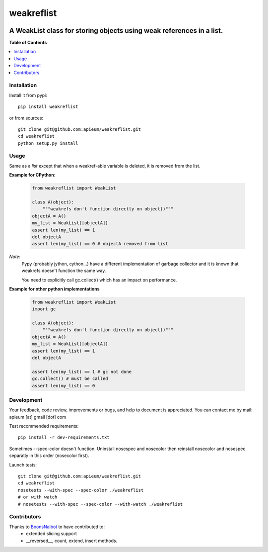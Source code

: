 ***********
weakreflist
***********

.. image:: https://pypip.in/v/weakreflist/badge.png
        :target: https://pypi.python.org/pypi/weakreflist

---------------------------------------------------------------------
A WeakList class for storing objects using weak references in a list.
---------------------------------------------------------------------


**Table of Contents**


.. contents::
    :local:
    :depth: 1
    :backlinks: none


=============
Installation
=============

Install it from pypi::

  pip install weakreflist

or from sources::

  git clone git@github.com:apieum/weakreflist.git
  cd weakreflist
  python setup.py install

=====
Usage
=====
Same as a *list* except that when a weakref-able variable is deleted, it is removed from the list.

**Example for CPython:**

   .. code-block:: python

      from weakreflist import WeakList

      class A(object):
          """weakrefs don't function directly on object()"""
      objectA = A()
      my_list = WeakList([objectA])
      assert len(my_list) == 1
      del objectA
      assert len(my_list) == 0 # objectA removed from list


*Note:*
   Pypy (probably jython, cython...) have a different implementation of garbage collector and it is known that weakrefs doesn't function the same way.

   You need to explicitly call gc.collect() which has an impact on performance.

**Example for other python implementations**

   .. code-block:: python

      from weakreflist import WeakList
      import gc

      class A(object):
          """weakrefs don't function directly on object()"""
      objectA = A()
      my_list = WeakList([objectA])
      assert len(my_list) == 1
      del objectA

      assert len(my_list) == 1 # gc not done
      gc.collect() # must be called
      assert len(my_list) == 0


===========
Development
===========

Your feedback, code review, improvements or bugs, and help to document is appreciated.
You can contact me by mail: apieum [at] gmail [dot] com

Test recommended requirements::

  pip install -r dev-requirements.txt

Sometimes --spec-color doesn't function. Uninstall nosespec and nosecolor then reinstall nosecolor and nosespec separatly in this order (nosecolor first).

Launch tests::

  git clone git@github.com:apieum/weakreflist.git
  cd weakreflist
  nosetests --with-spec --spec-color ./weakreflist
  # or with watch
  # nosetests --with-spec --spec-color --with-watch ./weakreflist



============
Contributors
============

Thanks to `BoonsNaibot <https://github.com/BoonsNaibot>`_ to have contributed to:
  * extended slicing support
  * \_\_reversed\_\_, count, extend, insert methods.



.. image:: https://secure.travis-ci.org/apieum/weakreflist.png?branch=master
   :target: https://travis-ci.org/apieum/weakreflist
